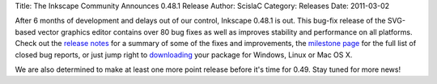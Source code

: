 Title: The Inkscape Community Announces 0.48.1 Release
Author: ScislaC
Category: Releases
Date: 2011-03-02

After 6 months of development and delays out of our control, Inkscape 0.48.1 is
out. This bug-fix release of the SVG-based vector graphics editor contains over
80 bug fixes as well as improves stability and performance on all platforms.
Check out the `release notes`_ for a summary of some of the fixes and
improvements, the `milestone page`_ for the full list of closed bug reports, or
just jump right to downloading_ your package for Windows, Linux or Mac OS X.

We are also determined to make at least one more point release before it's time
for 0.49. Stay tuned for more news!

.. _release notes: http://wiki.inkscape.org/wiki/index.php/Release_notes/0.48.1
.. _milestone page: https://launchpad.net/inkscape/+milestone/0.48.1
.. _downloading: http://inkscape.org/download/
